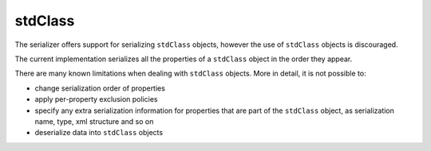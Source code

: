 stdClass
========

The serializer offers support for serializing ``stdClass`` objects, however the use of
``stdClass`` objects is discouraged.

The current implementation serializes all the properties of a ``stdClass`` object in
the order they appear.

There are many known limitations when dealing with ``stdClass`` objects.
More in detail, it is not possible to:

- change serialization order of properties
- apply per-property exclusion policies
- specify any extra serialization information for properties that are part of the ``stdClass`` object, as serialization name, type, xml structure and so on
- deserialize data into ``stdClass`` objects

